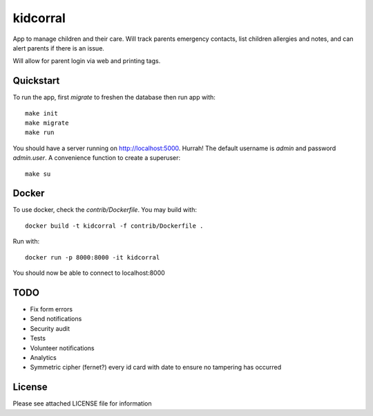 kidcorral
=========

App to manage children and their care. Will track parents emergency contacts,
list children allergies and notes, and can alert parents if there is an issue.

Will allow for parent login via web and printing tags.

Quickstart
----------

To run the app, first `migrate` to freshen the database then run app with::

    make init
    make migrate
    make run

You should have a server running on http://localhost:5000. Hurrah! The default
username is `admin` and password `admin.user`.
A convenience function to create a superuser::

    make su

Docker
------

To use docker, check the `contrib/Dockerfile`. You may build with::

    docker build -t kidcorral -f contrib/Dockerfile .

Run with::

    docker run -p 8000:8000 -it kidcorral

You should now be able to connect to localhost:8000

TODO
----

* Fix form errors
* Send notifications
* Security audit
* Tests
* Volunteer notifications
* Analytics
* Symmetric cipher (fernet?) every id card with date to ensure no tampering has occurred

License
-------

Please see attached LICENSE file for information
